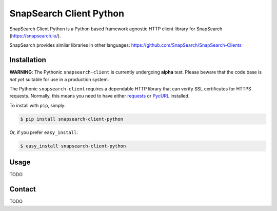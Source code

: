 .. snapsearch-client-python document
   :noindex:

========================
SnapSearch Client Python
========================

.. image:: http://badge.fury.io/py/snapsearch-client-python.png
   :target: http://badge.fury.io/py/snapsearch-client-python

.. image:: https://pypip.in/d/snapsearch-client-python/badge.png
   :target: https://crate.io/packages/snapsearch-client-python/
   :alt: Downloads

.. image:: https://pypip.in/license/snapsearch-client-python/badge.png
   :target: https://pypi.python.org/pypi/snapsearch-client-python/
   :alt: License

SnapSearch Client Python is a Python based framework agnostic HTTP client
library for SnapSearch (https://snapsearch.io/).

SnapSearch provides similar libraries in other languages:
https://github.com/SnapSearch/SnapSearch-Clients


Installation
============

**WARNING**: The Pythonic ``snapsearch-client`` is currently undergoing
**alpha** test. Please beware that the code base is *not yet* suitable for use
in a production system.

The Pythonic ``snapsearch-client`` requires a dependable HTTP library that can
verify SSL certificates for HTTPS requests. Normally, this means you need to
have either `requests`_ or `PycURL`_ installed.

.. _`PycURL`: http://pycurl.sourceforge.net/
.. _`requests`: http://python-requests.org/

To install with ``pip``, simply:

.. code-block:: bash

    $ pip install snapsearch-client-python

Or, if you prefer ``easy_install``:

.. code-block:: bash

    $ easy_install snapsearch-client-python


Usage
=====

TODO


Contact
=======

TODO
